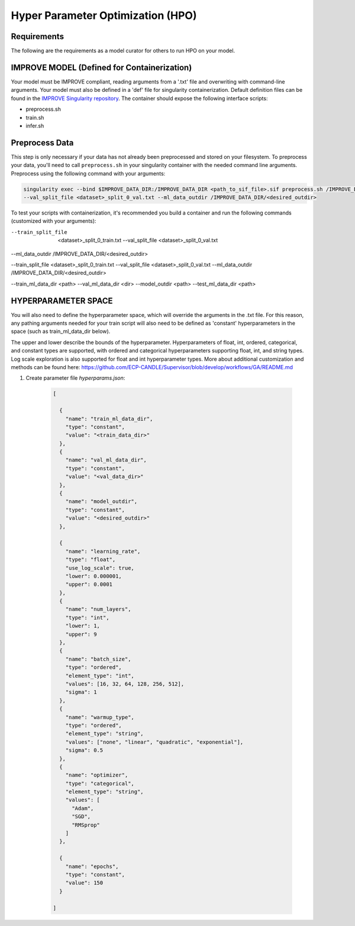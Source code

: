 Hyper Parameter Optimization (HPO)
==================================

Requirements
____________

The following are the requirements as a model curator for others to run HPO on your model.


IMPROVE MODEL (Defined for Containerization)
____________________________________________

Your model must be IMPROVE compliant, reading arguments from a '.txt' file and overwriting with command-line arguments. Your model must also be defined in a 'def' file for singularity containerization. Default definition files can be found in the `IMPROVE Singularity repository <https://github.com/JDACS4C-IMPROVE/Singularity>`_. The container should expose the following interface scripts:

+ preprocess.sh
+ train.sh
+ infer.sh

.. _Preprocess Data:

Preprocess Data
___________________

This step is only necessary if your data has not already been preprocessed and stored on your filesystem. To preprocess your data, you'll need to call ``preprocess.sh`` in your singularity container with the needed command line arguments. Preprocess using the following command with your arguments:

.. code-block:: bash

    singularity exec --bind $IMPROVE_DATA_DIR:/IMPROVE_DATA_DIR <path_to_sif_file>.sif preprocess.sh /IMPROVE_DATA_DIR --train_split_file <dataset>_split_0_train.txt \
    --val_split_file <dataset>_split_0_val.txt --ml_data_outdir /IMPROVE_DATA_DIR/<desired_outdir>


To test your scripts with containerization, it's recommended you build a container and run the following commands (customized with your arguments):

.. code-block:: bash
    singularity exec --bind $IMPROVE_DATA_DIR:/IMPROVE_DATA_DIR <path_to_sif_file>.sif preprocess.sh /IMPROVE_DATA_DIR \ 
--train_split_file  <dataset>_split_0_train.txt --val_split_file <dataset>_split_0_val.txt \ 
--ml_data_outdir /IMPROVE_DATA_DIR/<desired_outdir>

.. code-block:: bash
    singularity exec --bind $IMPROVE_DATA_DIR:/IMPROVE_DATA_DIR <path_to_sif_file>.sif preprocess.sh /IMPROVE_DATA_DIR \ 
--train_split_file <dataset>_split_0_train.txt --val_split_file <dataset>_split_0_val.txt \ 
--ml_data_outdir /IMPROVE_DATA_DIR/<desired_outdir>


.. code-block:: bash
    singularity exec --nv --bind $IMPROVE_DATA_DIR:/IMPROVE_DATA_DIR <path_to_sif_file>.sif train.sh <gpu_num> /IMPROVE_DATA_DIR \ 
--train_ml_data_dir <path> --val_ml_data_dir <dir> --model_outdir <path> --test_ml_data_dir <path>


HYPERPARAMETER SPACE
____________________

You will also need to define the hyperparameter space, which will override the arguments in the .txt file. For this reason, any pathing arguments needed for your train script will also need to be defined as 'constant' hyperparameters in the space (such as train_ml_data_dir below).

The upper and lower describe the bounds of the hyperparameter. Hyperparameters of float, int, ordered, categorical, and constant types are supported, with ordered and categorical hyperparameters supporting float, int, and string types. Log scale exploration is also supported for float and int hyperparameter types. More about additional customization and methods can be found here: https://github.com/ECP-CANDLE/Supervisor/blob/develop/workflows/GA/README.md


1. Create parameter file *hyperparams.json*:

    .. code-block:: JSON

        [

          {
            "name": "train_ml_data_dir",
            "type": "constant",
            "value": "<train_data_dir>"
          },
          {
            "name": "val_ml_data_dir",
            "type": "constant",
            "value": "<val_data_dir>"
          },
          {
            "name": "model_outdir",
            "type": "constant",
            "value": "<desired_outdir>"
          },

          {
            "name": "learning_rate",
            "type": "float",
            "use_log_scale": true,
            "lower": 0.000001,
            "upper": 0.0001
          },
          {
            "name": "num_layers",
            "type": "int",
            "lower": 1,
            "upper": 9
          },
          {
            "name": "batch_size",
            "type": "ordered",
            "element_type": "int",
            "values": [16, 32, 64, 128, 256, 512],
            "sigma": 1
          },
          {
            "name": "warmup_type",
            "type": "ordered",
            "element_type": "string",
            "values": ["none", "linear", "quadratic", "exponential"],
            "sigma": 0.5
          },
          {
            "name": "optimizer",
            "type": "categorical",
            "element_type": "string",
            "values": [
              "Adam",
              "SGD",
              "RMSprop"
            ]
          },

          {
            "name": "epochs",
            "type": "constant",
            "value": 150
          }
        
        ]
